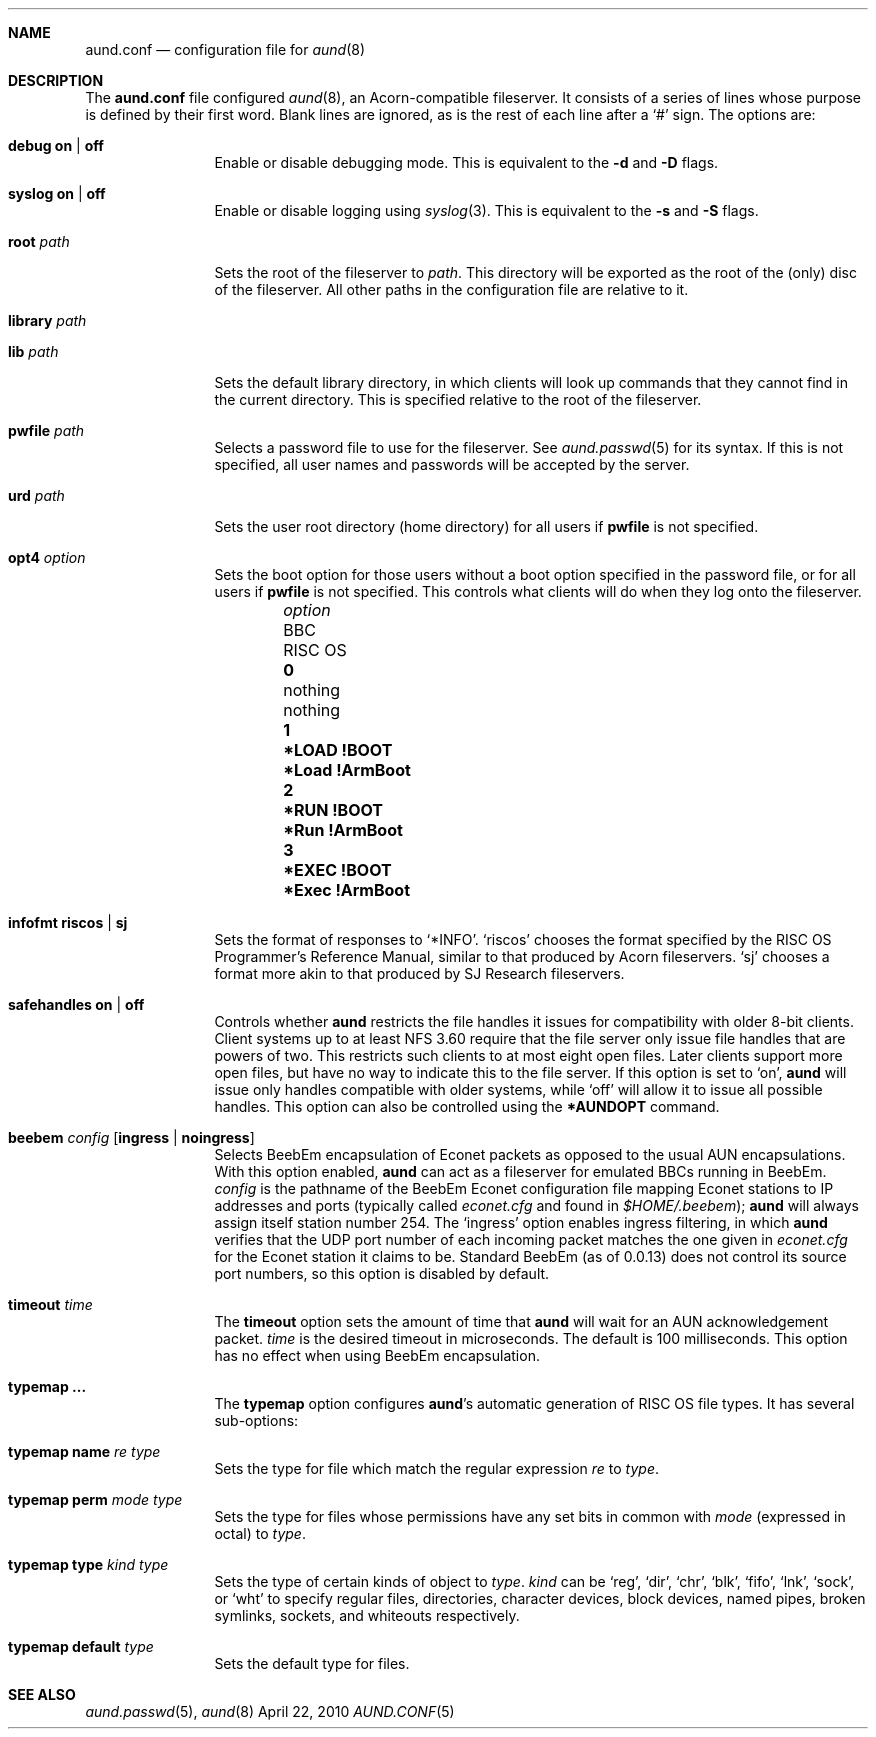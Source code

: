 .\" -*- nroff -*-
.\" Copyright (c) 2010 Ben Harris
.\" All rights reserved.
.\"
.\" Redistribution and use in source and binary forms, with or without
.\" modification, are permitted provided that the following conditions
.\" are met:
.\" 1. Redistributions of source code must retain the above copyright
.\"    notice, this list of conditions and the following disclaimer.
.\" 2. Redistributions in binary form must reproduce the above copyright
.\"    notice, this list of conditions and the following disclaimer in the
.\"    documentation and/or other materials provided with the distribution.
.\" 3. The name of the author may not be used to endorse or promote products
.\"    derived from this software without specific prior written permission.
.\" 
.\" THIS SOFTWARE IS PROVIDED BY THE AUTHOR ``AS IS'' AND ANY EXPRESS OR
.\" IMPLIED WARRANTIES, INCLUDING, BUT NOT LIMITED TO, THE IMPLIED WARRANTIES
.\" OF MERCHANTABILITY AND FITNESS FOR A PARTICULAR PURPOSE ARE DISCLAIMED.
.\" IN NO EVENT SHALL THE AUTHOR BE LIABLE FOR ANY DIRECT, INDIRECT,
.\" INCIDENTAL, SPECIAL, EXEMPLARY, OR CONSEQUENTIAL DAMAGES (INCLUDING, BUT
.\" NOT LIMITED TO, PROCUREMENT OF SUBSTITUTE GOODS OR SERVICES; LOSS OF USE,
.\" DATA, OR PROFITS; OR BUSINESS INTERRUPTION) HOWEVER CAUSED AND ON ANY
.\" THEORY OF LIABILITY, WHETHER IN CONTRACT, STRICT LIABILITY, OR TORT
.\" (INCLUDING NEGLIGENCE OR OTHERWISE) ARISING IN ANY WAY OUT OF THE USE OF
.\" THIS SOFTWARE, EVEN IF ADVISED OF THE POSSIBILITY OF SUCH DAMAGE.
.Dd April 22, 2010
.Dt AUND.CONF 5
.Sh NAME
.Nm aund.conf
.Nd configuration file for
.Xr aund 8
.Sh DESCRIPTION
The
.Nm
file configured
.Xr aund 8 ,
an Acorn-compatible fileserver.
It consists of a series of lines whose purpose is defined by their first
word.
Blank lines are ignored, as is the rest of each line after a
.Ql #
sign.
The options are:
.Bl -tag -width Ic
.It Ic debug Li on | off
Enable or disable debugging mode.
This is equivalent to the
.Fl d
and
.Fl D
flags.
.It Ic syslog Li on | off
Enable or disable logging using
.Xr syslog 3 .
This is equivalent to the
.Fl s
and
.Fl S
flags.
.It Ic root Ar path
Sets the root of the fileserver to
.Ar path .
This directory will be exported as the root of the (only) disc of the
fileserver.
All other paths in the configuration file are relative to it.
.It Ic library Ar path
.It Ic lib Ar path
Sets the default library directory, in which clients will look up commands
that they cannot find in the current directory.
This is specified relative to the root of the fileserver.
.It Ic pwfile Ar path
Selects a password file to use for the fileserver.
See
.Xr aund.passwd 5
for its syntax.
If this is not specified, all user names and passwords will be accepted
by the server.
.It Ic urd Ar path
Sets the user root directory (home directory) for all users if
.Ic pwfile
is not specified.
.It Ic opt4 Ar option
Sets the boot option for those users without a boot option specified in
the password file, or for all users if
.Ic pwfile
is not specified.
This controls what clients will do when they log onto the fileserver.
.Pp
.Bl -column -offset indent "optionx" "*LOAD !BOOT" "*Load !Armboot"
.It Ar option Ta Tn BBC Ta Tn RISC OS
.It Li 0 Ta nothing Ta nothing
.It Li 1 Ta Li *LOAD !BOOT Ta Li *Load !ArmBoot
.It Li 2 Ta Li *RUN !BOOT Ta Li *Run !ArmBoot
.It Li 3 Ta Li *EXEC !BOOT Ta Li *Exec !ArmBoot
.El
.It Ic infofmt Li riscos | sj
Sets the format of responses to
.Ql *INFO .
.Ql riscos
chooses the format specified by the
.Tn RISC OS
Programmer's Reference Manual, similar to that produced by Acorn fileservers.
.Ql sj
chooses a format more akin to that produced by SJ Research fileservers.
.It Ic safehandles Li on | off
Controls whether
.Nm aund
restricts the file handles it issues for compatibility with older 8-bit
clients.
Client systems up to at least NFS 3.60 require that the file server only
issue file handles that are powers of two.  This restricts such clients
to at most eight open files.  Later clients support more open files, but
have no way to indicate this to the file server.  If this option is set
to
.Ql on ,
.Nm aund
will issue only handles compatible with older systems, while
.Ql off
will allow it to issue all possible handles.
This option can also be controlled using the
.Ic *AUNDOPT
command.
.It Ic beebem Ar config Op Li ingress | noingress
Selects BeebEm encapsulation of Econet packets as opposed to the usual
.Tn AUN
encapsulations. With this option enabled,
.Nm aund
can act as a
fileserver for emulated BBCs running in BeebEm.
.Ar config
is the pathname of the BeebEm Econet configuration file mapping
Econet stations to IP addresses and ports (typically
called
.Pa econet.cfg
and found in
.Pa $HOME/.beebem ) ;
.Nm aund
will always assign itself station number 254.
The
.Ql ingress
option enables ingress filtering, in which
.Nm aund
verifies that the UDP port number of each incoming packet matches
the one given in
.Pa econet.cfg
for the Econet station it claims to be. Standard BeebEm (as of
0.0.13) does not control its source port numbers, so this option is
disabled by default.
.It Ic timeout Ar time
The
.Ic timeout
option sets the amount of time that
.Nm aund
will wait for an
.Tn AUN
acknowledgement packet.
.Ar time
is the desired timeout in microseconds.
The default is 100 milliseconds.
This option has no effect when using BeebEm encapsulation.
.It Ic typemap ...
The
.Ic typemap
option configures
.Nm aund Ns 's
automatic generation of 
.Tn RISC OS
file types.
It has several sub-options:
.It Ic typemap name Ar re type
Sets the type for file which match the regular expression
.Ar re
to
.Ar type .
.It Ic typemap perm Ar mode type
Sets the type for files whose permissions have any set bits in common with
.Ar mode
(expressed in octal) to
.Ar type .
.It Ic typemap type Ar kind type
Sets the type of certain kinds of object to
.Ar type .
.Ar kind
can be
.Ql reg ,
.Ql dir ,
.Ql chr ,
.Ql blk ,
.Ql fifo ,
.Ql lnk ,
.Ql sock ,
or
.Ql wht
to specify regular files, directories, character devices, block devices,
named pipes, broken symlinks, sockets, and whiteouts respectively.
.It Ic typemap default Ar type
Sets the default type for files.
.El
.Sh SEE ALSO
.Xr aund.passwd 5 ,
.Xr aund 8
